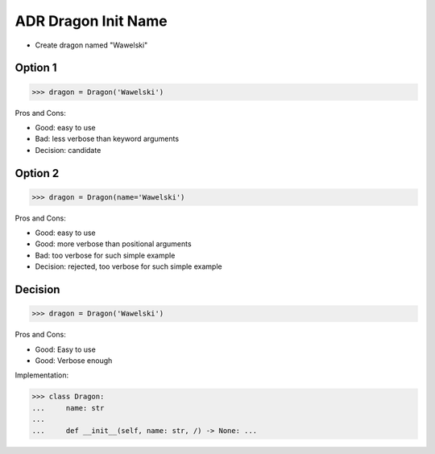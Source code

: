 .. testsetup:: # doctest: +SKIP_FILE


ADR Dragon Init Name
====================
* Create dragon named "Wawelski"


Option 1
--------
>>> dragon = Dragon('Wawelski')

Pros and Cons:

* Good: easy to use
* Bad: less verbose than keyword arguments
* Decision: candidate


Option 2
--------
>>> dragon = Dragon(name='Wawelski')

Pros and Cons:

* Good: easy to use
* Good: more verbose than positional arguments
* Bad: too verbose for such simple example
* Decision: rejected, too verbose for such simple example


Decision
--------
>>> dragon = Dragon('Wawelski')

Pros and Cons:

* Good: Easy to use
* Good: Verbose enough

Implementation:

>>> class Dragon:
...     name: str
...
...     def __init__(self, name: str, /) -> None: ...
